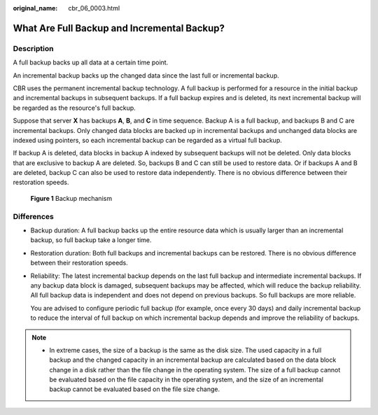:original_name: cbr_06_0003.html

.. _cbr_06_0003:

What Are Full Backup and Incremental Backup?
============================================

Description
-----------

A full backup backs up all data at a certain time point.

An incremental backup backs up the changed data since the last full or incremental backup.

CBR uses the permanent incremental backup technology. A full backup is performed for a resource in the initial backup and incremental backups in subsequent backups. If a full backup expires and is deleted, its next incremental backup will be regarded as the resource's full backup.

Suppose that server **X** has backups **A**, **B**, and **C** in time sequence. Backup A is a full backup, and backups B and C are incremental backups. Only changed data blocks are backed up in incremental backups and unchanged data blocks are indexed using pointers, so each incremental backup can be regarded as a virtual full backup.

If backup A is deleted, data blocks in backup A indexed by subsequent backups will not be deleted. Only data blocks that are exclusive to backup A are deleted. So, backups B and C can still be used to restore data. Or if backups A and B are deleted, backup C can also be used to restore data independently. There is no obvious difference between their restoration speeds.


.. figure:: /_static/images/en-us_image_0000001898884424.png
   :alt: **Figure 1** Backup mechanism

   **Figure 1** Backup mechanism

Differences
-----------

-  Backup duration: A full backup backs up the entire resource data which is usually larger than an incremental backup, so full backup take a longer time.

-  Restoration duration: Both full backups and incremental backups can be restored. There is no obvious difference between their restoration speeds.

-  Reliability: The latest incremental backup depends on the last full backup and intermediate incremental backups. If any backup data block is damaged, subsequent backups may be affected, which will reduce the backup reliability. All full backup data is independent and does not depend on previous backups. So full backups are more reliable.

   You are advised to configure periodic full backup (for example, once every 30 days) and daily incremental backup to reduce the interval of full backup on which incremental backup depends and improve the reliability of backups.

.. note::

   -  In extreme cases, the size of a backup is the same as the disk size. The used capacity in a full backup and the changed capacity in an incremental backup are calculated based on the data block change in a disk rather than the file change in the operating system. The size of a full backup cannot be evaluated based on the file capacity in the operating system, and the size of an incremental backup cannot be evaluated based on the file size change.
